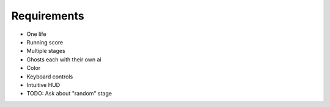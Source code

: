 Requirements
============

* One life
* Running score
* Multiple stages
* Ghosts each with their own ai
* Color
* Keyboard controls
* Intuitive HUD
* TODO: Ask about "random" stage
